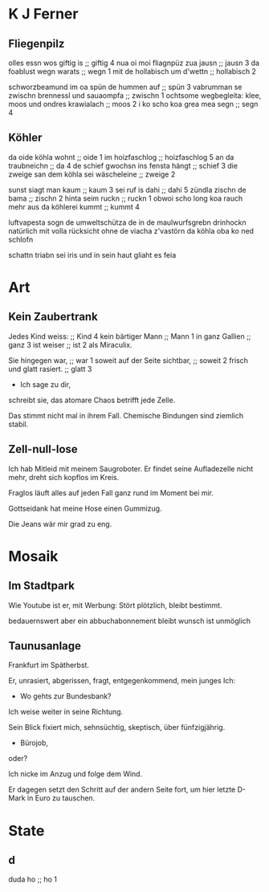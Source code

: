 * K J Ferner
** Fliegenpilz
   olles essn wos giftig is ;; giftig 4
   nua oi moi fliagnpüz zua jausn ;; jausn 3
   da foablust wegn warats ;; wegn 1
   mit de hollabisch um d'wettn ;; hollabisch 2
   
   schworzbeamund
   im oa spün de hummen auf ;; spün 3
   vabrumman se zwischn brennessl und sauaompfa ;; zwischn 1 
   ochtsome wegbegleita: klee, moos und ondres krawialach ;; moos 2
   i ko scho koa grea mea segn ;; segn 4

** Köhler
   da oide köhla wohnt ;; oide 1
   im hoizfaschlog ;; hoizfaschlog 5
   an da traubneichn ;; da 4
   de schief gwochsn ins fensta hängt ;; schief 3
   die zweige san dem köhla sei wäscheleine ;; zweige 2
   
   sunst siagt man kaum ;; kaum 3
   sei ruf is dahi ;; dahi 5
   zündla zischn de bama ;; zischn 2
   hinta seim ruckn ;; ruckn 1
   obwoi scho long koa rauch mehr aus da köhlerei kummt ;; kummt 4

   luftvapesta sogn de umweltschütza
   de in de maulwurfsgrebn drinhockn
   natürlich mit volla rücksicht
   ohne de viacha z'vastörn
   da köhla oba ko ned schlofn

   schattn triabn sei iris
   und in sein haut
   gliaht es feia
   
* Art
** Kein Zaubertrank
  Jedes Kind weiss: ;; Kind 4
  kein bärtiger Mann ;; Mann 1
  in ganz Gallien ;; ganz 3
  ist weiser ;; ist 2
  als Miraculix.

  Sie hingegen war, ;; war 1
  soweit auf der Seite sichtbar, ;; soweit 2
  frisch
  und glatt rasiert. ;; glatt 3
  - Ich sage zu dir,
  schreibt sie,
  das atomare Chaos
  betrifft jede Zelle.

  Das stimmt nicht mal in ihrem Fall.
  Chemische Bindungen
  sind ziemlich stabil.

** Zell-null-lose
  Ich hab Mitleid mit meinem Saugroboter.
  Er findet seine Aufladezelle nicht mehr,
  dreht sich kopflos im Kreis.

  Fraglos läuft alles
  auf jeden Fall
  ganz rund im Moment
  bei mir.

  Gottseidank hat meine Hose
  einen Gummizug.

  Die Jeans wär mir grad zu eng.

* Mosaik
** Im Stadtpark
  Wie Youtube 
  ist er,
  mit Werbung:
  Stört plötzlich,
  bleibt bestimmt.

  bedauernswert
  aber
  ein abbuchabonnement
  bleibt wunsch
  ist unmöglich
  
** Taunusanlage
  Frankfurt im Spätherbst.

  Er,
  unrasiert,
  abgerissen,
  fragt,
  entgegenkommend,
  mein junges Ich:

  - Wo gehts zur Bundesbank?

  Ich weise weiter in seine Richtung.

  Sein Blick fixiert mich,
  sehnsüchtig,
  skeptisch, über
  fünfzigjährig.

  - Bürojob,
  oder?

  Ich nicke im Anzug
  und folge dem Wind.

  Er dagegen setzt den Schritt
  auf der andern Seite fort, um
  hier letzte D-Mark in Euro zu tauschen.
  
* State
** d
   duda ho ;; ho 1
